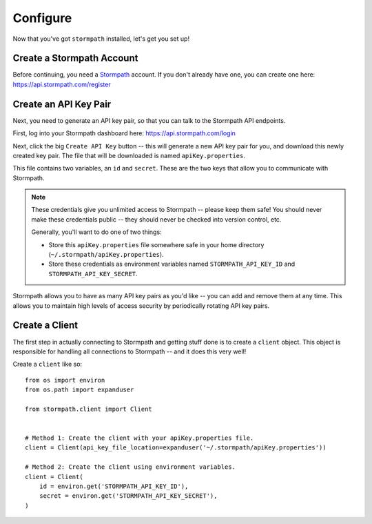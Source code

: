 Configure
=========

Now that you've got ``stormpath`` installed, let's get you set up!


Create a Stormpath Account
--------------------------

Before continuing, you need a `Stormpath <https://stormpath.com/>`_ account.  If
you don't already have one, you can create one here: https://api.stormpath.com/register


Create an API Key Pair
----------------------

Next, you need to generate an API key pair, so that you can talk to the
Stormpath API endpoints.

First, log into your Stormpath dashboard here: https://api.stormpath.com/login

Next, click the big ``Create API Key`` button -- this will generate a new API
key pair for you, and download this newly created key pair.  The file that will
be downloaded is named ``apiKey.properties``.

This file contains two variables, an ``id`` and ``secret``.  These are the two
keys that allow you to communicate with Stormpath.

.. note::
    These credentials give you unlimited access to Stormpath -- please keep them
    safe!  You should never make these credentials public -- they should never
    be checked into version control, etc.

    Generally, you'll want to do one of two things:

    - Store this ``apiKey.properties`` file somewhere safe in your home
      directory (``~/.stormpath/apiKey.properties``).
    - Store these credentials as environment variables named
      ``STORMPATH_API_KEY_ID`` and ``STORMPATH_API_KEY_SECRET``.

Stormpath allows you to have as many API key pairs as you'd like -- you can add
and remove them at any time.  This allows you to maintain high levels of access
security by periodically rotating API key pairs.


Create a Client
---------------

The first step in actually connecting to Stormpath and getting stuff done is to
create a ``client`` object.  This object is responsible for handling all
connections to Stormpath -- and it does this very well!

Create a ``client`` like so::

    from os import environ
    from os.path import expanduser

    from stormpath.client import Client


    # Method 1: Create the client with your apiKey.properties file.
    client = Client(api_key_file_location=expanduser('~/.stormpath/apiKey.properties'))

    # Method 2: Create the client using environment variables.
    client = Client(
        id = environ.get('STORMPATH_API_KEY_ID'),
        secret = environ.get('STORMPATH_API_KEY_SECRET'),
    )
